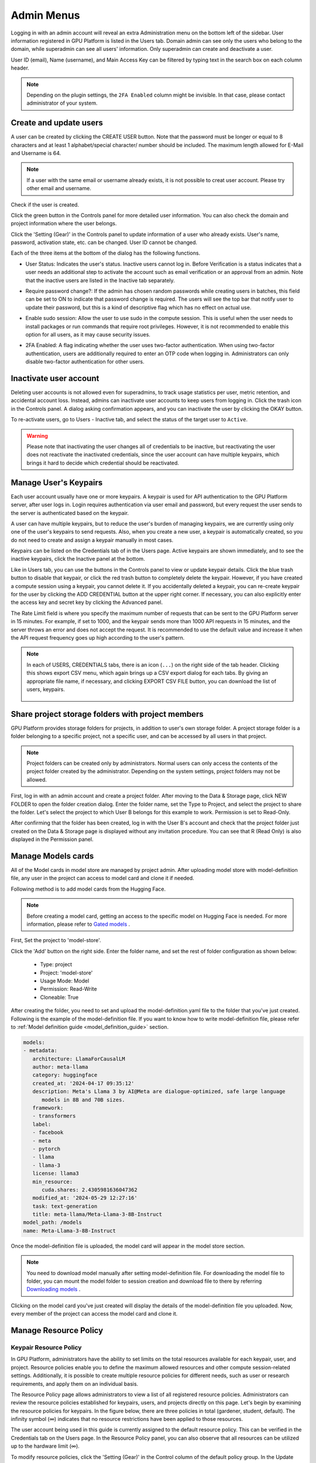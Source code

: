 .. _admin-menu:

===========
Admin Menus
===========

Logging in with an admin account will reveal an extra Administration menu on the bottom left of the sidebar.
User information registered in GPU Platform is listed in the Users tab. Domain admin can see only the users who belong to the domain,
while superadmin can see all users' information. Only superadmin can create and deactivate a user.

User ID (email), Name (username), and Main Access Key can be filtered by typing text in the
search box on each column header.

.. image:: admin_user_page.png
   :alt: User management page

.. note::

   Depending on the plugin settings, the ``2FA Enabled`` column might be invisible. In that
   case, please contact administrator of your system.


Create and update users
-----------------------

A user can be created by clicking the CREATE USER button. Note that the password
must be longer or equal to 8 characters and at least 1 alphabet/special
character/ number should be included. The maximum length allowed for E-Mail and Username is 64.

.. note::

   If a user with the same email or username already exists, it is not possible to
   creat user account. Please try other email and username.

.. image:: create_user_dialog.png
   :width: 500
   :align: center
   :alt: Create user dialog

Check if the user is created.

.. image:: check_if_user_created.png
   :alt: User management page

Click the green button in the Controls panel for more detailed user
information. You can also check the domain and project information where the
user belongs.

.. image:: user_detail_dialog.png
   :width: 500
   :align: center
   :alt: Detailed information of a user

Click the 'Setting (Gear)' in the Controls panel to update information of a user who
already exists. User's name, password, activation state, etc. can be changed. User ID cannot be changed.

.. image:: user_update_dialog.png
   :width: 350
   :align: center
   :alt: User update dialog

Each of the three items at the bottom of the dialog has the following functions.

* User Status: Indicates the user's status. Inactive users cannot log
  in. Before Verification is a status indicates that a user needs an additional
  step to activate the account such as email verification or an approval from an
  admin. Note that the inactive users are listed in the Inactive tab separately.

  .. image:: active_user_selection.png
     :width: 350
     :align: center
* Require password change?: If the admin has chosen random passwords while
  creating users in batches, this field can be set to ON to indicate that
  password change is required. The users will see the top bar that notify user
  to update their password, but this is a kind of descriptive flag which has no
  effect on actual use.
* Enable sudo session: Allow the user to use sudo in the compute session.
  This is useful when the user needs to install packages or run commands that
  require root privileges. However, it is not recommended to enable this option
  for all users, as it may cause security issues.
* 2FA Enabled: A flag indicating whether the user uses two-factor authentication.
  When using two-factor authentication, users are additionally required to enter an
  OTP code when logging in. Administrators can only disable two-factor authentication
  for other users.

Inactivate user account
-----------------------

Deleting user accounts is not allowed even for superadmins, to track usage
statistics per user, metric retention, and accidental account loss. Instead,
admins can inactivate user accounts to keep users from logging in. Click the
trash icon in the Controls panel. A dialog asking confirmation appears, and
you can inactivate the user by clicking the OKAY button.

.. image:: user_deactivate_confirmation.png
   :width: 600
   :align: center
   :alt: Deactivating user account

To re-activate users, go to Users - Inactive tab, and select the status of
the target user to ``Active``.

.. warning::

   Please note that inactivating the user changes all of credentials to be inactive,
   but reactivating the user does not reactivate the inactivated credentials, since the user
   account can have multiple keypairs, which brings it hard to decide which credential
   should be reactivated.


Manage User's Keypairs
----------------------

Each user account usually have one or more keypairs. A keypair is used for API
authentication to the GPU Platform server, after user logs in. Login requires
authentication via user email and password, but every request the user sends to
the server is authenticated based on the keypair.

A user can have multiple keypairs, but to reduce the user's burden of managing
keypairs, we are currently using only one of the user's keypairs to send requests.
Also, when you create a new user, a keypair is automatically created, so you do
not need to create and assign a keypair manually in most cases.

Keypairs can be listed on the Credentials tab of in the Users page. Active
keypairs are shown immediately, and to see the inactive keypairs, click the
Inactive panel at the bottom.

.. image:: credential_list_tab.png
   :alt: Credential list page

Like in Users tab, you can use the buttons in the Controls panel to view or
update keypair details. Click the blue trash button to disable that keypair, or
click the red trash button to completely delete the keypair. However, if you
have created a compute session using a keypair, you cannot delete it. If you
accidentally deleted a keypair, you can re-create keypair for the user by
clicking the ADD CREDENTIAL button at the upper right corner. If necessary, you
can also explicitly enter the access key and secret key by clicking the Advanced
panel.

The Rate Limit field is where you specify the maximum number of requests that
can be sent to the GPU Platform server in 15 minutes. For example, if set to 1000,
and the keypair sends more than 1000 API requests in 15 minutes, and the server
throws an error and does not accept the request. It is recommended to use the
default value and increase it when the API request frequency goes up high
according to the user's pattern.

.. image:: add_keypair_dialog.png
   :width: 400
   :align: center
   :alt: Add keypair dialog

.. note::

   In each of USERS, CREDENTIALS tabs, there is an icon (``...``) on the right side of the tab
   header. Clicking this shows export CSV menu, which again brings up a CSV export dialog for
   each tabs. By giving an appropriate file name, if necessary, and clicking EXPORT CSV FILE
   button, you can download the list of users, keypairs.

    .. image:: export_csv_user.png
       :width: 400
       :align: center

.. _sharing-a-group-storage:

Share project storage folders with project members
--------------------------------------------------

GPU Platform provides storage folders for projects, in addition to user's own
storage folder. A project storage folder is a folder belonging to a specific
project, not a specific user, and can be accessed by all users in that project.

.. note::
   Project folders can be created only by administrators. Normal users can only
   access the contents of the project folder created by the administrator.
   Depending on the system settings, project folders may not be allowed.

First, log in with an admin account and create a project folder. After moving to
the Data & Storage page, click NEW FOLDER to open the folder creation dialog.
Enter the folder name, set the Type to Project, and select the project to share
the folder.  Let's select the project to which User B belongs for this example
to work. Permission is set to Read-Only.

.. image:: group_folder_creation.png
   :width: 400
   :align: center

After confirming that the folder has been created, log in with the User B's
account and check that the project folder just created on the Data & Storage page
is displayed without any invitation procedure. You can see that R (Read Only) is
also displayed in the Permission panel.

.. image:: group_folder_listed_in_B.png

Manage Models cards
-------------------

All of the Model cards in model store are managed by project admin.
After uploading model store with model-definition file, any user in the project
can access to model card and clone it if needed.

Following method is to add model cards from the Hugging Face.

.. note::
   Before creating a model card, getting an access to the specific model on Hugging Face is needed.
   For more information, please refer to `Gated models <https://huggingface.co/docs/hub/models-gated>`_ .

First, Set the project to 'model-store'.

.. image:: select_project_to_model_store.png
   :width: 350
   :alt: Select project to model store
   :align: center

Click the 'Add' button on the right side. Enter the folder name,
and set the rest of folder configuration as shown below:

   - Type: project
   - Project: 'model-store'
   - Usage Mode: Model
   - Permission: Read-Write
   - Cloneable: True

.. image:: model_store_folder.png
   :width: 500
   :alt: Model store folder
   :align: center

After creating the folder, you need to set and upload the model-definition.yaml file
to the folder that you've just created. Following is the example of the model-definition file.
If you want to know how to write model-definition file,
please refer to :ref:`Model definition guide <model_definition_guide>` section.

.. code:: yaml

   models:
   - metadata:
      architecture: LlamaForCausalLM
      author: meta-llama
      category: huggingface
      created_at: '2024-04-17 09:35:12'
      description: Meta's Llama 3 by AI@Meta are dialogue-optimized, safe large language
         models in 8B and 70B sizes.
      framework:
      - transformers
      label:
      - facebook
      - meta
      - pytorch
      - llama
      - llama-3
      license: llama3
      min_resource:
         cuda.shares: 2.4305981636047362
      modified_at: '2024-05-29 12:27:16'
      task: text-generation
      title: meta-llama/Meta-Llama-3-8B-Instruct
   model_path: /models
   name: Meta-Llama-3-8B-Instruct

Once the model-definition file is uploaded, the model card will appear in the model store section.

.. image:: model_card_added.png
   :alt: Model card added
   :align: center

.. note::
   You need to download model manually after setting model-definition file. For downloading the model file to folder,
   you can mount the model folder to session creation and download file to there by referring
   `Downloading models <https://huggingface.co/docs/hub/models-downloading>`_ .

Clicking on the model card you've just created will display the details of the model-definition file you uploaded.
Now, every member of the project can access the model card and clone it.

.. image:: model_card_detail.png
   :alt: Model card detail
   :align: center

Manage Resource Policy
----------------------

Keypair Resource Policy
~~~~~~~~~~~~~~~~~~~~~~~

In GPU Platform, administrators have the ability to set limits on the total resources available for each keypair, user, and project.
Resource policies enable you to define the maximum allowed resources and other compute session-related settings.
Additionally, it is possible to create multiple resource policies for different needs,
such as user or research requirements, and apply them on an individual basis.

The Resource Policy page allows administrators to view a list of all registered resource policies.
Administrators can review the resource policies established for keypairs, users, and projects directly on this page.
Let's begin by examining the resource policies for keypairs. In the figure below, there are
three policies in total (gardener, student, default). The infinity symbol (∞)
indicates that no resource restrictions have been applied to those resources.

.. image:: resource_policy_page.png
   :alt: Resource policy page

The user account being used in this guide is currently assigned to the default
resource policy. This can be verified in the Credentials tab on the Users page.
In the Resource Policy panel, you can also observe that all resources can be
utilized up to the hardware limit (∞).

.. image:: credentials.png

To modify resource policies, click the 'Setting (Gear)' in the Control column of the
default policy group. In the Update Resource Policy dialog, every option is
editable except for Policy Name, which serves as the primary key for
distinguishing resource policies in the list. Uncheck the Unlimited checkbox
at the bottom of CPU, RAM, and fGPU, and set the resource limits to the desired
values. Ensure that the allocated resources are less than the total hardware
capacity. In this case, set CPU, RAM, and fGPU to 2, 4, and 1 respectively.
Click the OK button to apply the updated resource policy.

.. image:: update_resource_policy.png
   :width: 400
   :align: center
   :alt: Update resource policy dialog

About details of each option in resource policy dialog, see the description below.

* Resource Policy
   * CPU: Specify the maximum amount of CPU cores. (max value: 512)
   * Memory: Specify the maximum amount of memory in GB. It would be good practice
     to set memory twice as large as the maximum value of GPU memory. (max value: 1024)
   * CUDA-capable GPU: Specify the maximum amount of physical GPUs. If fractional GPU
     is enabled by the server, this setting has no effect. (max value: 64)
   * CUDA-capable GPU (fractional): Fractional GPU (fGPU) is literally split a single
     GPU to multiple partitions in order to use GPU efficiently. Notice that the minimum
     amount of fGPU required is differed by each image. If fractional GPU is not enabled
     by the server, this settings has no effect. (max value: 256)

* Sessions
   * Container Per Session: The maximum number of containers per session.
     To make a user to create a cluster session, this value should be greater than 1.
     (max value: 100)
   * Session Lifetime (sec.): Limits the maximum lifetime of a compute session
     from the reservation in the active status, including ``PENDING`` and
     ``RUNNING`` statuses. After this time, the session will be force-terminated
     even if it is fully utilized. This will be useful to prevent the session
     from running indefinitely.
   * Concurrent Jobs: Maximum number of concurrent compute session per keypair.
     If this value is set to 3, for example, users bound to this resource policy
     cannot create more than 3 compute sessions simultaneously. (max value: 100)
   * Idle timeout (sec.): Configurable period of time during which the user can
     leave their session untouched. If there is no activity at all on a
     compute session for idle timeout, the session will be garbage collected
     and destroyed automatically. The criteria of the "idleness" can be
     various and set by the administrators. (max value: 15552000 (approx. 180 days))

* Folders
   * Allowed hosts: GPU Platform supports many NFS mountpoint. This field limits
     the accessibility to them. Even if a NFS named "data-1" is mounted on
     GPU Platform, users cannot access it unless it is allowed by resource policy.
   * (Deprecated since 23.09.4) Max. #: the maximum number of storage folders that
     can be created/invited. (max value: 100).

In the keypair resource policy list, check that the Resources value of the default
policy has been updated.

.. image:: update_check.png
   :width: 400
   :align: center

You can create a new resource policy by clicking the Create button. Each setting
value is the same as described above.

To create a resource policy and associate it with a keypair, go to the
Credentials tab of the Users page, click the gear button located in the
Controls column of the desired keypair, and click the Select Policy field to
choose it.

You can also delete each of resource keypairs by clicking trash can icon
in the Control column. When you click the icon, the confirmation popup will appears.
Click 'Delete' button to erase."

.. image:: resource_policy_delete_dialog.png
   :width: 350
   :align: center

.. note::

   If there's any users (including inactive users) following a resource policy to be deleted,
   deletion may not be done. Before deleting a resource policy, please make sure that
   no users remain under the resource policy.

If you want to hide or show specific columns, click the 'Setting (Gear)' at the bottom right of the
table. This will bring up a dialog where you can select the columns you want to display.

.. image:: keypair_resource_policy_table_setting.png
   :width: 350
   :align: center
   :alt: Keypair resource policy table settings


User Resource Policy
~~~~~~~~~~~~~~~~~~~~

Starting from version 24.03, GPU Platform supports user resource policy management. While each
user can have multiple keypairs, a user can only have one user resource policy. In the user
resource policy page, users can set restrictions on various settings related to folders such as
Max Folder Count and Max Folder Size, as well as individual resource limits like Max Session
Count Per Model Session and Max Customized Image Count.

.. image:: user_resource_policy_list.png
   :alt: User resource policy list

To create a new user resource policy, click the Create button.

.. image:: create_user_resource_policy.png
   :width: 350
   :align: center
   :alt: Create user resource policy dialog

- Name: The name of the user resource policy.
- Max Folder Count: The maximum number of folders that the user can create.
  If the user's folder count exceeds this value, user cannot create a new folder.
  If set to Unlimited, it is displayed as "∞".
- Max Folder Size: The maximum size of the user's storage space. If
  user's storage space exceeds this value, user cannot create a new data
  folder. If set to Unlimited, it is displayed as "∞".
- Max Session Count Per Model Session: The maximum number of available sessions per model
  service created by a user. Increasing this value can put a heavy load on the session
  scheduler and potentially lead to system downtime, so please caution when
  adjusting this setting.
- Max Customized Image Count: The maximum number of customized images that
  user can create. If user's customized image count exceeds this value,
  user cannot create a new customized image. If you want to know more about customized
  images, please refer to the :ref:`My Environments<my-environments>` section.
- ID: The ID of the user resource policy.
- Created At: The date and time when the user resource policy was created.


To update, click the 'Setting (Gear)' button in the control column. To delete, click the trash can
button.

.. note::

   Changing a resource policy may affect all users who use that policy, so use
   it with caution.

Similar to keypair resource policy, users can select and display only columns users want by
clicking the 'Setting (Gear)' button at the bottom right of the table.


Project Resource Policy
~~~~~~~~~~~~~~~~~~~~~~~

Starting from version 24.03, GPU Platform supports project resource policy management. Project
resource policies manage storage space (quota) and folder-related limitations for projects.

When clicking the Project tab of the Resource Policy page, you can see the list of project
resource policy.

.. image:: project_resource_policy_list.png
   :alt: Project resource policy list

To create a new project resource policy, click the 'Create' button at the top right of the table.

.. image:: create_project_resource_policy.png
   :width: 350
   :align: center
   :alt: Create project resource policy dialog

- Name: The name of the project resource policy.
- Max Folder Count: The maximum number of project folders that an administrator can create.
  If the project folder count exceeds this value, the administrator will not be able to create
  a new project folder. If set to Unlimited, it will be displayed as "∞".
- Max Folder Size: The maximum size of the project's storage space. If the project's storage
  space exceeds this value, the administrator cannot create a new project folder. If set to
  Unlimited, it is displayed as "∞".

The meaning of each field is similar to the user resource policy. The difference is that the
project resource policy is applied to the project folders, while the user resource policy is
applied to the user folders.

If you want to make changes, click the 'Setting (Gear)' button in the control column. Resource policy
names cannot be edited. Deletion can be done by clicking the trash can icon button.

.. note::
   Changing a resource policy may affect all users who use that policy,
   so use it with caution.

You can select and display only the columns you want by clicking the 'Setting (Gear)' button at the
bottom right of the table.

Exporting current resource policy as CSV
~~~~~~~~~~~~~~~~~~~~~~~~~~~~~~~~~~~~~~~~

To save the current resource policy as a file, click on the 'Tools' menu located at the top left of each tab. Once you click the menu, download dialog will appear.

.. image:: keypair_export.png
   :width: 350
   :align: center
   :alt: Keypair export

Manage Images
-------------

Admins can manage images, which are used in creating a compute session, in the
Images tab of the Environments page. In the tab, meta information of all images
currently in the GPU Platform server is displayed. You can check information such
as registry, namespace, image name, image's based OS, digest, and minimum
resources required for each image. For images downloaded to one or more agent
nodes, there will be a ``installed`` tag in each Status column.

.. note::
   The feature to install images by selecting specific agents is currently
   under development.

.. image:: image_list_page.png
   :alt: Image list page

You can change the minimum resource requirements for each image by clicking the
'Setting (Gear)' in the Controls panel. Each image has hardware and resource
requirements for minimal operation. (For example, for GPU-only images, there
must be a minimum allocated GPU.) The default value for the minimum resource
amount is provided as embedded in the image's metadata. If an attempt is made to
create a compute session with a resource that is less than the amount of
resources specified in each image, the request is automatically adjusted to the
minimum resource requirements for the image and then generated, not cancelled.

.. warning::
   Don't change the minimum resource requirements to an amount less than the
   predefined value! The minimum resource requirements included in the image
   metadata are values that have been tested and determined. If you are not
   really sure about the minimum amount of resources you want to change, leave
   it in the default.

.. image:: update_image_resource_setting.png
   :width: 500
   :align: center
   :alt: Update image resource setting

Additionally, you can add or modify the supported apps for each image by clicking the 'Apps' icon located in the Controls column.
Once you click the icon, the name of the app and its corresponding port number will be displayed accordingly.

.. image:: manage_app_dialog.png
   :width: 500
   :align: center
   :alt: Manage app dialog

In this interface, you can add supported custom applications by clicking the 'Add' button below. To delete an application, simply click the 'red trash can' button on the right side of each row.

.. note::
   You need to reinstall the image after changing the managed app.

   .. image:: confirmation_dialog_for_manage_app_change_in_image.png
      :width: 300
      :align: center
      :alt: Confirmation dialog for manage app change in image


Manager docker registry
-----------------------

You can click on the Registries tab in Environments page to see the information
of the docker registry that are currently connected.

.. note::
   In the offline environment, the default registry is not accessible, so
   click the trash icon on the right to delete it.

Click the refresh icon in Controls to update image metadata for GPU Platform from
the connected registry. Image information which does not have labels for
GPU Platform among the images stored in the registry is not updated.

.. image:: image_registries_page.png
   :alt: Registries page

You can add your own private docker registry by clicking the ADD REGISTRY
button. Note that Registry Hostname and Registry URL address must be set
identically, and in the case of Registry URL, a scheme such as ``http://`` or
``https://`` must be explicitly attached. Also, images stored in the registry
must have a name prefixed with Registry Hostname. Username and Password are
optional and can be filled in if you set separate authentication settings in the
registry.

.. image:: add_registry_dialog.png
   :width: 350
   :align: center
   :alt: Add registry dialog

You can also update the information of an existing registry, except the
hostname.

Even if you created a registry and update meta information, users cannot use the
images in the registry, immediately. Just as you had to register the allowed hosts
to use the storage host, you must register the registry in the allowed docker
registries field at the domain or project level, after registering the registry,
so that users in the domain or project can access the registry image. Allowed
docker registries can be registered using the Control-Panel with domain and project
management. The function to set the allowed docker registries in the keypair's
resource policy is not provided yet.


Manage resource preset
----------------------

The following predefined resource presets are displayed in the Resource
allocation panel when creating a compute session. Superadmin can manage these
resource presets.

.. image:: resource_presets_in_resource_monitor.png
   :width: 350
   :align: center
   :alt: Resource presets in compute session launch dialog

Go to the Resource Presets tab on the Environment page. You can check the list
of currently defined resource presets.

.. image:: resource_preset_list.png
   :alt: Resource presets tab

You can set resources such as CPU, RAM, fGPU, etc. to be provided by the
resource preset by clicking the 'Setting (Gear)' (cogwheel) in the Controls panel.
In the example below, the GPU field is disabled since the GPU provision mode of
the GPU Platform server is set to "fractional". After setting the resources with
the desired values, save it and check if the corresponding preset is displayed
when creating a compute session. If available resources are less
than the amount of resources defined in the preset, the corresponding preset
would not be shown.

.. image:: modify_resource_preset_dialog.png
   :width: 350
   :align: center
   :alt: Modify resource preset dialog

Also you can create resource preset by Clicking CREATE PRESETS button in the
right top of the Resource Presets tab. You cannot create the same resource
preset name that already exists, since it is the key value for distinguishing
each resource preset.

.. image:: create_resource_preset_dialog.png
   :width: 350
   :align: center
   :alt: Create resource preset dialog


Manage agent nodes
------------------

Superadmins can view the list of agent worker nodes, currently connected to
GPU Platform, by visiting the Resources page. You can check agent node's IP,
connecting time, actual resources currently in use, etc. The Web-UI does
not provide the function to manipulate agent nodes.

Query agent nodes
~~~~~~~~~~~~~~~~~

.. image:: agent_list.png
   :alt: Agent node list

Also You can see exact usage about the resources in the agent worker node
by Click note icon in the Control panel.

.. image:: detailed_agent_node_usage_information.png
   :width: 350
   :align: center
   :alt: Detailed agent node usage information

On Terminated tab, you can check the information of the agents that has been
connected once and then terminated or disconnected. It can be used as a
reference for node management. If the list is empty, then it means
that there's no disconnection or termination occurred.

.. image:: terminated_agent_list.png
   :alt: Terminated agent node list

Set schedulable status of agent nodes
~~~~~~~~~~~~~~~~~~~~~~~~~~~~~~~~~~~~~

You may want to prevent new compute sessions from being scheduled to an Agent
service without stopping it. In this case, you can disable the Schedulable
status of the Agent. Then, you can block the creation of a new session while
preserving the existing sessions on the Agent.

.. image:: agent_settings.png
   :width: 350
   :align: center
   :alt: Agent settings

.. _scheduling-methods:

Manage resource group
---------------------

Agents can be grouped into units called resource (scaling) groups. For example,
let's say there are 3 agents with V100 GPUs and 2 agents with P100 GPUs. You
want to expose two types of GPUs to users separately, then you can group three
V100 agents into one resource group, and the remaining two P100 agents into
another resource group.

Adding a specific agent to a specific resource group is not currently handled in
the Web-UI, and it can be done by editing agent config file from the installation
location and restart the agent daemon. Management of the resource groups is
possible in Resource Group tab of the Resource page.

.. image:: scaling_group_tab.png
   :alt: Resource group tab

You can edit a resource group by clicking the 'Setting (Gear)' in the Control
panel. In the Select scheduler field, you can choose the scheduling method for
creating a compute session. Currently, there are three types: ``FIFO``, ``LIFO``, and
``DRF``. ``FIFO`` and ``LIFO`` are scheduling methods creating the first- or the
last-enqueued compute session in the job queue. ``DRF`` stands for Dominant Resource
Fairness, and it aims to provide resources as fair as possible for each user.
You can deactivate a resource policy by turning off Active Status.

.. image:: modify_resource_group.png
   :width: 350
   :align: center
   :alt: Modify resource group dialog

WSProxy Server Address sets the WSProxy address for the resource group's Agents
to use. If you set a URL in this field, WSProxy will relay the traffic of an app
like Jupyter directly to the compute session via Agent bypassing Manager (v2
API). By enabling the v2 API, you can lower the Manager's burden when using app
services. This also achieves the better efficiency and scalability in deploying
the services. If a direct connection from WSProxy to the Agent node is not
available, however, please leave this field blank to fall back to the v1 API,
which relays the traffic through Manager in a traditional way.

The resource group has further Scheduler Options. The details are described below.

* Allowed session types:
  Since user can choose the type of session, resource group can allow certain type of session.
  You should allow at lest one session types. The allowed session types are Interactive, Batch, and Inference.
* Pending timeout:
  A compute session will be canceled if it stays ``PENDING`` status for longer
  than the Pending timeout. When you wish to prevent a session from remaining
  PENDING indefinitely, set this time. Set this value to zero (0) if you do not
  want to apply the pending timeout feature.
* The number of retries to skip pending session:
  The number of retries the scheduler tries before skipping a PENDING session.
  It can be configured to prevent the situation where one PENDING session blocks
  the scheduling of the subsequent sessions indefinitely (Head-of-line blocking,
  HOL). If no value is specified, the global value in Etcd will be used (``num
  retries to skip``, default three times).

.. image:: modify_resource_group_scheduler_options.png
   :width: 350
   :align: center
   :alt: Modify resource group scheduler options

You can create a new resource policy by clicking the CREATE button.
Likewise other creating options, you cannot create a resource policy with the name
that already exists, since name is the key value.

.. image:: create_resource_group.png
   :width: 350
   :align: center
   :alt: Create resource group dialog


Storages
--------

On STORAGES tab, you can see what kind of mount volumes (usually NFS) exist.
From 23.03 version, We provide per-user/per-project quota setting on storage that supports quota management.
By using this feature, admin can easily manage and monitor the exact amount of storage usage for each user and project based folder.

.. image:: storage_list.png

In order to set quota, you need to first access to storages tab in resource page.
And then, click 'Setting (Gear)' in control column.

.. note::
   Please remind that quota setting is only available in storage that provides quota setting
   (e.g. XFS, CephFS, NetApp, Purestorage, etc.). Although you can see the usage of storage
   in quota setting page regardless of storage, you cannot configure the quota which doesn't
   support quota configuration internally.

   .. image:: no_support_quota_setting.png

.. _quota-setting-panel:

Quota Setting Panel
~~~~~~~~~~~~~~~~~~~~

In Quota setting page, there are two panels that represent the corresponding items for each panel's title.

.. image:: quota_setting_page.png

* Overview panel
   * Usage: Shows the actual amount usage of the selected storage.
   * Endpoint: Represents the mount point of the selected storage.
   * Backend Type: The type of storage.
   * Capabilities: The supported feature of the selected storage.

* Quota Settings
   * For User: Configure per-user quota setting here.
   * For Project: Configure per-project quota(project-folder) setting here.
   * ID: Corresponds to user or project id.
   * Hard Limit (GB): Currently set hard limit quota for selected quota.
   * Control: Provides editing the hard limit or even deleting the quota setting.


Set User Quota
~~~~~~~~~~~~~~~~

In GPU Platform, there are two types of vfolders created by user and admin(project). In this section,
we would like to show how to check current quota setting per-user and how to configure it.
First, make sure the active tab of quota settings panel is ``For User``. Then, select user you desire to
check and edit the quota. You can see the quota id that corresponds to user's id and the configuration already set
in the table, if you already set the quota.

.. image:: per_user_quota.png

Of course, if you want to edit the quota, you can simply click the Edit button in the control column. After Clicking ``Edit`` button, you may see the small modal that enables configuring quota setting.
After input the exact amount, don't forget to Click ``OK`` button, unless the changes will not be applied.

.. image:: quota_settings_panel.png


Set Project Quota
~~~~~~~~~~~~~~~~~~

Setting a quota on project-folder is similar to setting a user quota. The difference between setting
project quota and user quota is to confirm setting the project quota requires one more procedure,
which is selecting the domain that the project is dependent on. The rest are the same.
As in the picture below, you need to first select the domain, and then select the project.

.. image:: per_project_quota.png


.. image:: per_project_quota_2.png


Unset Quota
~~~~~~~~~~~~

We also provides the feature to unset the quota. Please remind that after removing the quota setting, quota will automatically follows
user or project default quota, which cannot be set in WebUI. If you want to change the default quota setting, you may need to access to admin-only page.
By Clicking ``Unset`` button in control column, the small snackbar message will show up and confirm whether you really want to delete the current quota setting.
If you click ``OK`` button in the snackbar message, then it will delete the quota setting and automatically reset the quota follows to corresponding quota,
which depends on the quota type(user / project).

.. image:: unset_quota.png


.. note::

   If there's no config per user/project, then corresponding values in the user/project resource policy will be set as
   a default value. For example, If no hard limit value for quota is set, ``max_vfolder_size`` value in the resource policy
   is used as the default value.




Download session lists
----------------------

There's additional feature in Session page for admin.
On the right side of the FINISHED tab there is a menu marked with ``...``.
When you click this menu, a sub-menu export CSV appears.

.. image:: export_csv_menu.png

If you click this menu, you can download the information of the comcpute sessions
created so far in CSV format. After the following dialog opens, enter an appropriate
file name (if necessary), click the EXPORT button and you will get the CSV file.
Please note that a file name can have up to 255 characters.

.. image:: export_session_dialog.png
   :width: 350
   :align: center


System settings
---------------

In the Configuration page, you can see main settings of GPU Platform server.
Currently, it provides several controls which can change and list settings.


You can change image auto install and update rule by selecting one option from
``Digest``, ``Tag``, ``None``. ``Digest`` is kind of checksum for the image which
verifies integrity of the image and also enhances  efficiency in downloading images
by reusing duplicated layers. ``Tag`` is only for developing option since it does not
guarantee the Integrity of the image.


.. warning::
   Don't change rule selection unless you completely understand the meaning of each rule.

.. image:: system_setting_about_image.png
   :alt: System setting about image

You can also change settings for scaling and plugins.

.. image:: system_setting_about_scaling_plugins.png
   :alt: System setting about scaling and plugins

When a user launches a multi-node cluster session, which is introduced at
version 20.09, GPU Platform will dynamically create an overlay network to support
private inter-node communication. Admins can set the value of the Maximum
Transmission Unit (MTU) for the overlay network, if it is certain that the value
will enhance the network speed.

.. image:: overlay_network_setting_dialog.png
   :width: 350
   :align: center
   :alt: Overlay network setting dialog

.. seealso::
   For more information about GPU Platform Cluster session, please refer to
   :ref:`GPU Platform Cluster Compute Session<backendai-cluster-compute-session>` section.

You can edit the configuration per job scheduler by clicking the Scheduler's config button.
The values in the scheduler setting are the defaults to use when there is no scheduler
setting in each :ref:`resource group<scheduling-methods>`. If there is a resource
group-specific setting, this value will be ignored.

Currently supported scheduling methods include ``FIFO``, ``LIFO``, and ``DRF``.
Each method of scheduling is exactly the same as the :ref:`scheduling methods<scheduling-methods>` above.
Scheduler options include session creation retries. Session creation retries refers to the number
of retries to create a session if it fails. If the session cannot be created within the trials,
the request will be ignored and GPU Platform will process the next request. Currently, changes are
only possible when the scheduler is FIFO.

.. image:: system_setting_dialog_scheduler_settings.png
   :width: 350
   :align: center
   :alt: System setting dialog scheduler settings

.. note::
   We will continue to add broader range of setting controls.

.. note::
   System settings are default settings. If resource group has certain value,
   then it overrides configured value in system settings.


Server management
-----------------

Go to the Maintenance page and you will see some buttons to manage the server.

- RECALCULATE USAGE: Occasionally, due to unstable network connections or
  container management problem of Docker daemon, there may be a case where the
  resource occupied by GPU Platform does not match the resource actually used by
  the container. In this case, click the RECALCULATE USAGE button to manually
  correct the resource occupancy.
- RESCAN IMAGES: Update image meta information from all registered Docker
  registries. It can be used when a new image is pushed to a
  GPU Platform-connected docker registry.

.. image:: maintenance_page.png
   :width: 500
   :align: center
   :alt: Maintenance page

.. note::
   We will continue to add other settings needed for management, such as
   removing unused images or registering periodic maintenance schedules.


Detailed Information
---------------------

In Information page, you can see several detailed information and status of each feature.
To see Manager version and API version, check the Core panel. To see whether each component
for GPU Platform is compatible or not, check the Component panel.

.. note::

   This page is only for showing current information.

.. image:: information_page.png
   :align: center
   :alt: Information page

.. image:: information_page_2.png
   :align: center
   :alt: Information page 2
